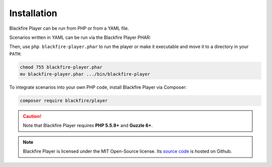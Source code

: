 Installation
============

Blackfire Player can be run from PHP or from a YAML file.

Scenarios written in YAML can be run via the Blackfire Player PHAR:

.. code-block:: bash
    :zerocopy:

    curl -OLsS http://get.blackfire.io/blackfire-player.phar

Then, use ``php blackfire-player.phar`` to run the player or make it executable
and move it to a directory in your ``PATH``:

.. code-block:: bash

    chmod 755 blackfire-player.phar
    mv blackfire-player.phar .../bin/blackfire-player

To integrate scenarios into your own PHP code, install Blackfire Player via
Composer:

.. code-block:: bash

    composer require blackfire/player

.. caution::

    Note that Blackfire Player requires **PHP 5.5.9+** and **Guzzle 6+**.

.. note::

    Blackfire Player is licensed under the MIT Open-Source license. Its `source
    code <https://github.com/blackfireio/player>`_ is hosted on Github.
